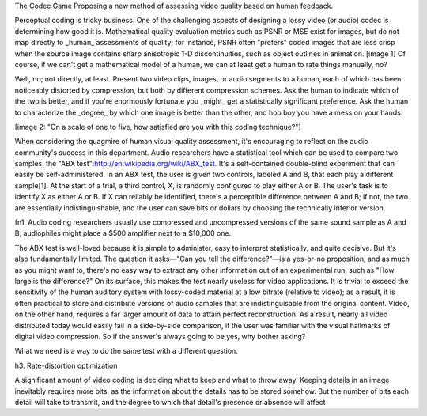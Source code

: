 The Codec Game
Proposing a new method of assessing video quality based on human feedback.
























Perceptual coding is tricky business. One of the challenging aspects of
designing a lossy video (or audio) codec is determining how good it is.
Mathematical quality evaluation metrics such as PSNR or MSE exist for images,
but do not map directly to _human_ assessments of quality; for instance, PSNR
often "prefers" coded images that are less crisp when the source image
contains sharp anisotropic 1-D discontinuities, such as object outlines in
animation. [image 1] Of course, if we can't get a mathematical model of a
human, we can at least get a human to rate things manually, no?

Well, no; not directly, at least. Present two video clips, images, or audio
segments to a human, each of which has been noticeably distorted by
compression, but both by different compression schemes. Ask the human to
indicate which of the two is better, and if you're enormously fortunate you
_might_ get a statistically significant preference. Ask the human to
characterize the _degree_ by which one image is better than the other, and hoo
boy you have a mess on your hands.

[image 2: "On a scale of one to five, how satisfied are you with this coding
technique?"]

When considering the quagmire of human visual quality assessment, it's
encouraging to reflect on the audio community's success in this department.
Audio researchers have a statistical tool which can be used to compare two
samples: the "ABX test":http://en.wikipedia.org/wiki/ABX_test. It's a
self-contained double-blind experiment that can easily be self-administered.
In an ABX test, the user is given two controls, labeled A and B, that each
play a different sample[1]. At the start of a trial, a third control, X, is
randomly configured to play either A or B. The user's task is to identify X as
either A or B. If X can reliably be identified, there's a perceptible
difference between A and B; if not, the two are essentially indistinguishable,
and the user can save bits or dollars by choosing the technically inferior
version.

fn1. Audio coding researchers usually use compressed and uncompressed versions
of the same sound sample as A and B; audiophiles might place a $500 amplifier
next to a $10,000 one.

The ABX test is well-loved because it is simple to administer, easy to
interpret statistically, and quite decisive. But it's also fundamentally
limited. The question it asks—"Can you tell the difference?"—is a yes-or-no
proposition, and as much as you might want to, there's no easy way to extract
any other information out of an experimental run, such as "How large is the
difference?" On its surface, this makes the test nearly useless for video
applications. It is trivial to exceed the sensitivity of the human auditory
system with lossy-coded material at a low bitrate (relative to video); as a
result, it is often practical to store and distribute versions of audio
samples that are indistinguisable from the original content. Video, on the
other hand, requires a far larger amount of data to attain perfect
reconstruction. As a result, nearly all video distributed today would easily
fail in a side-by-side comparison, if the user was familiar with the visual
hallmarks of digital video compression. So if the answer's always going to be
yes, why bother asking?

What we need is a way to do the same test with a different question.

h3. Rate-distortion optimization

A significant amount of video coding is deciding what to keep and what to
throw away. Keeping details in an image inevitably requires more bits, as the
information about the details has to be stored somehow. But the number of bits
each detail will take to transmit, and the degree to which that detail's
presence or absence will affect 
